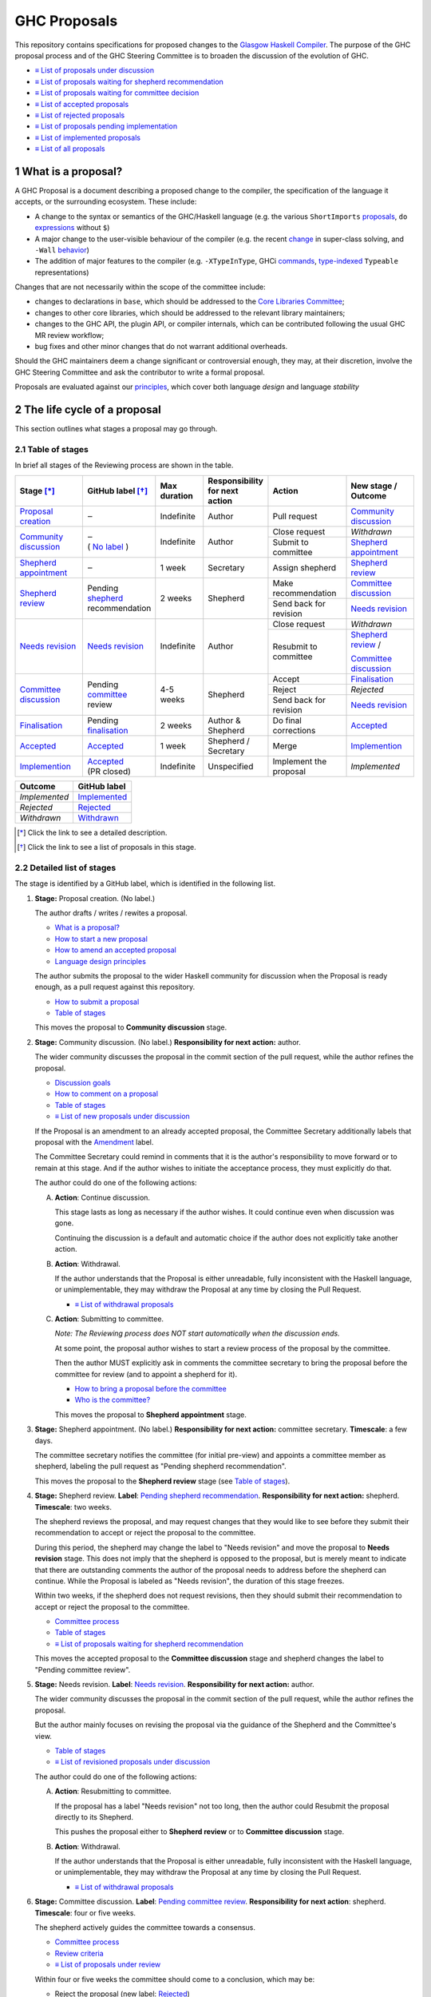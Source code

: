 GHC Proposals
=============

.. sectnum::

This repository contains specifications for proposed changes to the
`Glasgow Haskell Compiler <https://www.haskell.org/ghc>`_.
The purpose of the GHC proposal process and of
the GHC Steering Committee is to broaden the discussion of the evolution of
GHC.

* `≡ List of proposals under discussion <https://github.com/ghc-proposals/ghc-proposals/pulls?q=is%3Aopen+is%3Apr+no%3Alabel>`_
* `≡ List of proposals waiting for shepherd recommendation <https://github.com/ghc-proposals/ghc-proposals/pulls?q=is%3Aopen+is%3Apr+label%3A%22Pending+shepherd+recommendation%22>`_
* `≡ List of proposals waiting for committee decision <https://github.com/ghc-proposals/ghc-proposals/pulls?q=is%3Aopen+is%3Apr+label%3A%22Pending+committee+review%22>`_
* `≡ List of accepted proposals <https://github.com/ghc-proposals/ghc-proposals/pulls?q=is%3Apr+label%3A%22Accepted%22>`_
* `≡ List of rejected proposals <https://github.com/ghc-proposals/ghc-proposals/pulls?q=is%3Apr+label%3A%22Rejected%22>`_
* `≡ List of proposals pending implementation <https://github.com/ghc-proposals/ghc-proposals/pulls?q=is%3Apr+label%3A%22Accepted%22+-label%3A%22Implemented%22>`_
* `≡ List of implemented proposals <https://github.com/ghc-proposals/ghc-proposals/pulls?q=is%3Apr+label%3A%22Implemented%22>`_
* `≡ List of all proposals <https://github.com/ghc-proposals/ghc-proposals/pulls?q=is%3Apr+-label%3ANon-proposal>`_


What is a proposal?
-------------------

A GHC Proposal is a document describing a proposed change to the compiler, the
specification of the language it accepts, or the surrounding ecosystem. These include:

* A change to the syntax or semantics of the GHC/Haskell language (e.g. the various ``ShortImports``
  `proposals <https://gitlab.haskell.org/ghc/ghc/issues/10478>`_, ``do``
  `expressions <https://gitlab.haskell.org/ghc/ghc/issues/10843>`_ without ``$``)

* A major change to the user-visible behaviour of the compiler (e.g. the recent
  `change <https://gitlab.haskell.org/ghc/ghc/issues/11762>`_ in super-class
  solving, and ``-Wall`` `behavior <https://gitlab.haskell.org/ghc/ghc/issues/11370>`_)

* The addition of major features to the compiler (e.g. ``-XTypeInType``, GHCi
  `commands <https://gitlab.haskell.org/ghc/ghc/issues/10874>`_,
  `type-indexed <https://gitlab.haskell.org/ghc/ghc/wikis/typeable>`_
  ``Typeable`` representations)

Changes that are not necessarily within the scope of the committee include:

* changes to declarations in ``base``, which should be addressed to the
  `Core Libraries Committee <https://github.com/haskell/core-libraries-committee>`_;

* changes to other core libraries, which should be addressed to the relevant
  library maintainers;

* changes to the GHC API, the plugin API, or compiler internals, which can be
  contributed following the usual GHC MR review workflow;

* bug fixes and other minor changes that do not warrant additional overheads.

Should the GHC maintainers deem a change significant or controversial enough,
they may, at their discretion, involve the GHC Steering Committee and ask the
contributor to write a formal proposal.

Proposals are evaluated against our principles_, which cover both language *design*
and language *stability*

.. _principles: principles.rst

The life cycle of a proposal
-----------------------------------

This section outlines what stages a proposal may go through. 

Table of stages
~~~~~~~~~~~~~~~~~

In brief all stages of the Reviewing process are shown in the table.

+-------------------------------------+------------------------+----------------+------------------------+-----------------------------+---------------------------------+
| Stage [*]_                          | GitHub                 | Max duration   | | Responsibility       | Action                      | | New stage /                   |
|                                     | label [*]_             |                | | for next action      |                             | | Outcome                       |
|                                     |                        |                |                        |                             |                                 |
+=====================================+========================+================+========================+=============================+=================================+
| |st-proposal-creation|              | ‒                      | Indefinite     | Author                 | Pull request                | |st-community-discussion|       |
+-------------------------------------+------------------------+----------------+------------------------+-----------------------------+---------------------------------+
| |st-community-discussion|           | | ‒                    | Indefinite     | Author                 | Close request               | *Withdrawn*                     |
|                                     | | ( |no-label| )       |                |                        +-----------------------------+---------------------------------+
|                                     |                        |                |                        | Submit to committee         | |st-shepherd-appointment|       |
+-------------------------------------+------------------------+----------------+------------------------+-----------------------------+---------------------------------+
| |st-shepherd-appointment|           | ‒                      | 1 week         | Secretary              | Assign shepherd             | |st-shepherd-review|            |
+-------------------------------------+------------------------+----------------+------------------------+-----------------------------+---------------------------------+
| |st-shepherd-review|                | | Pending              | 2 weeks        | Shepherd               | Make recommendation         | |st-committee-discussion|       |
|                                     | | |lbl-shepherd|       |                |                        +-----------------------------+---------------------------------+
|                                     | | recommendation       |                |                        | Send back for revision      | |st-needs-revision|             |
+-------------------------------------+------------------------+----------------+------------------------+-----------------------------+---------------------------------+
| |st-needs-revision|                 | |lbl-needs-revision|   | Indefinite     | Author                 | Close request               | *Withdrawn*                     |
|                                     |                        |                |                        +-----------------------------+---------------------------------+
|                                     |                        |                |                        | Resubmit to committee       | |st-shepherd-review| /          |
|                                     |                        |                |                        |                             |                                 |
|                                     |                        |                |                        |                             | |st-committee-discussion|       |
+-------------------------------------+------------------------+----------------+------------------------+-----------------------------+---------------------------------+
| |st-committee-discussion|           | | Pending              | 4-5 weeks      | Shepherd               | Accept                      | |st-finalisation|               |
|                                     | | |lbl-committee|      |                |                        +-----------------------------+---------------------------------+
|                                     | | review               |                |                        | Reject                      | *Rejected*                      |
|                                     |                        |                |                        +-----------------------------+---------------------------------+
|                                     |                        |                |                        | Send back for revision      | |st-needs-revision|             |
+-------------------------------------+------------------------+----------------+------------------------+-----------------------------+---------------------------------+
| |st-finalisation|                   | | Pending              | 2 weeks        | | Author &             | Do final corrections        | |st-accepted|                   |
|                                     | | |lbl-finalisation|   |                | | Shepherd             |                             |                                 |
+-------------------------------------+------------------------+----------------+------------------------+-----------------------------+---------------------------------+
| |st-accepted|                       | |lbl-accepted|         | 1 week         | | Shepherd /           | Merge                       | |st-implemention|               |
|                                     |                        |                | | Secretary            |                             |                                 |
+-------------------------------------+------------------------+----------------+------------------------+-----------------------------+---------------------------------+
| |st-implemention|                   | | |lbl-accepted|       | Indefinite     | Unspecified            | Implement the proposal      | *Implemented*                   |
|                                     | | (PR closed)          |                |                        |                             |                                 |
+-------------------------------------+------------------------+----------------+------------------------+-----------------------------+---------------------------------+

+-------------------+-----------------------+
| Outcome           | GitHub label          |
+===================+=======================+
| *Implemented*     | |lbl-implemented|     |
+-------------------+-----------------------+
| *Rejected*        | |lbl-rejected|        |
+-------------------+-----------------------+
| *Withdrawn*       | |lbl-withdrawn|       |
+-------------------+-----------------------+

.. [*] Click the link to see a detailed description.
.. [*] Click the link to see a list of proposals in this stage.

.. |st-proposal-creation| replace:: `Proposal creation <#proposal-creation>`__
.. |st-community-discussion| replace:: `Community discussion <#community-discussion>`__
.. |st-shepherd-appointment| replace:: `Shepherd appointment <#shepherd-appointment>`__
.. |st-shepherd-review| replace:: `Shepherd review <#shepherd-review>`__
.. |st-needs-revision| replace:: `Needs revision <#needs-revision>`__
.. |st-committee-discussion| replace:: `Committee discussion <#committee-discussion>`__
.. |st-finalisation| replace:: `Finalisation <#finalisation>`__
.. |st-accepted| replace:: `Accepted <#accepted>`__
.. |st-implemention| replace:: `Implemention <#implemention>`__

.. |no-label| replace:: `No label <https://github.com/ghc-proposals/ghc-proposals/pulls?q=is%3Aopen+is%3Apr+no%3Alabel>`__
.. |lbl-withdrawn| replace:: `Withdrawn <https://github.com/ghc-proposals/ghc-proposals/pulls?q=is%3Aclosed+is%3Apr+no%3Alabel>`__
.. |lbl-shepherd| replace:: `shepherd <https://github.com/ghc-proposals/ghc-proposals/pulls?q=is%3Aopen+is%3Apr+label%3A%22Pending+shepherd+recommendation%22>`__
.. |lbl-committee| replace:: `committee <https://github.com/ghc-proposals/ghc-proposals/pulls?q=is%3Aopen+is%3Apr+label%3A%22Pending+committee+review%22>`__
.. |lbl-needs-revision| replace:: `Needs revision <https://github.com/ghc-proposals/ghc-proposals/pulls?q=label%3A%22Needs+revision%22>`__
.. |lbl-finalisation| replace:: `finalisation <https://github.com/ghc-proposals/ghc-proposals/issues?q=state%3Aopen%20label%3A%22Pending+finalisation%22>`__
.. |lbl-rejected| replace:: `Rejected <https://github.com/ghc-proposals/ghc-proposals/pulls?q=label%3ARejected>`__
.. |lbl-accepted| replace:: `Accepted <https://github.com/ghc-proposals/ghc-proposals/issues?q=state%3Aclosed%20label%3AAccepted>`__
.. |lbl-implemented| replace:: `Implemented <https://github.com/ghc-proposals/ghc-proposals/pulls?q=is%3Apr+label%3A%22Implemented%22>`__


Detailed list of stages
~~~~~~~~~~~~~~~~~~~~~~~

The stage is identified by a GitHub label, which is identified in the following list.

.. _proposal-creation:

1. **Stage:** Proposal creation.
   (No label.) 

   The author drafts / writes / rewites a proposal.

   * `What is a proposal? <#what-is-a-proposal>`__
   * `How to start a new proposal <#how-to-start-a-new-proposal>`__
   * `How to amend an accepted proposal <#how-to-amend-an-accepted-proposal>`__
   * `Language design principles <principles.rst#2language-design-principles>`__

   The author submits the proposal to the wider Haskell community for discussion when the Proposal is ready enough, as a pull request against this repository.

   * `How to submit a proposal <#how-to-start-a-new-proposal>`__
   * `Table of stages`_

   This moves the proposal to **Community discussion** stage.

.. _community-discussion:

2. **Stage:** Community discussion. 
   (No label.)  
   **Responsibility for next action:** author.

   The wider community discusses the proposal in the commit section of the pull
   request, while the author refines the proposal. 

   * `Discussion goals <#discussion-goals>`__
   * `How to comment on a proposal <#how-to-comment-on-a-proposal>`__
   * `Table of stages`_
   * `≡ List of new proposals under discussion <https://github.com/ghc-proposals/ghc-proposals/pulls?q=is%3Aopen+is%3Apr+no%3Alabel>`__

   If the Proposal is an amendment to an already accepted proposal,
   the Committee Secretary additionally labels that proposal with the `Amendment <https://github.com/ghc-proposals/ghc-proposals/pulls?q=is%3Aopen+is%3Apr+label%3AAmendment>`__ label.

   The Committee Secretary could remind in comments that it is the author's responsibility to move forward or to remain at this stage. 
   And if the author wishes to initiate the acceptance process, they must explicitly do that.

   The author could do one of the following actions:

   A) **Action**: Continue discussion.

      This stage lasts as long as necessary if the author wishes. It could continue even when discussion was gone.

      Continuing the discussion is a default and automatic choice if the author does not explicitly take another action.

   B) **Action**: Withdrawal. 

      If the author understands that the Proposal is either unreadable, fully inconsistent with the Haskell language, or unimplementable, 
      they may withdraw the Proposal at any time by closing the Pull Request.

      * `≡ List of withdrawal proposals <https://github.com/ghc-proposals/ghc-proposals/pulls?q=is%3Aclosed+is%3Apr+no%3Alabel>`__

   C) **Action**: Submitting to committee.  

      *Note: The Reviewing process does NOT start automatically when the discussion ends.*

      At some point, the proposal author wishes to start a review process of the proposal by the committee. 

      Then the author MUST explicitly ask in comments the committee secretary to bring the proposal before the committee for review (and to appoint a shepherd for it).

      * `How to bring a proposal before the committee <#how-to-bring-a-proposal-before-the-committee>`__
      * `Who is the committee? <#who-is-the-committee>`__

      This moves the proposal to **Shepherd appointment** stage.

.. _shepherd-appointment:

3. **Stage:** Shepherd appointment. 
   (No label.)  
   **Responsibility for next action:** committee secretary.  
   **Timescale**: a few days.

   The committee secretary notifies the committee (for initial pre-view) and appoints a committee member as shepherd, labeling the pull request as "Pending shepherd recommendation". 

   This moves the proposal to the **Shepherd review** stage (see `Table of stages`_).

.. _shepherd-review:

4. **Stage:** Shepherd review. 
   **Label**: `Pending shepherd recommendation <https://github.com/ghc-proposals/ghc-proposals/pulls?q=is%3Aopen+is%3Apr+label%3A%22Pending+shepherd+recommendation%22>`_.  
   **Responsibility for next action:** shepherd.  
   **Timescale**: two weeks.

   The shepherd reviews the proposal, and may request changes that they would like to see before they submit their recommendation to accept or reject the proposal to the committee.

   During this period, the shepherd may change the label to "Needs revision" and move the proposal to **Needs revision** stage. 
   This does not imply that the shepherd is opposed to the proposal, but is merely meant to indicate that 
   there are outstanding comments the author of the proposal needs to address before the shepherd can continue. 
   While the Proposal is labeled as "Needs revision", the duration of this stage freezes.

   Within two weeks, if the shepherd does not request revisions, then they should submit their recommendation to accept or reject the proposal to the committee. 

   * `Committee process <#committee-process-for-responding-to-a-proposal>`__
   * `Table of stages`_
   * `≡ List of proposals waiting for shepherd recommendation <https://github.com/ghc-proposals/ghc-proposals/pulls?q=is%3Aopen+is%3Apr+label%3A%22Pending+shepherd+recommendation%22>`_

   This moves the accepted proposal to the **Committee discussion** stage and shepherd changes the label to "Pending committee review".

.. _needs-revision:

5. **Stage:** Needs revision. 
   **Label**: `Needs revision <https://github.com/ghc-proposals/ghc-proposals/pulls?q=label%3A%22Needs+revision%22>`__.
   **Responsibility for next action:** author.

   The wider community discusses the proposal in the commit section of the pull
   request, while the author refines the proposal.

   But the author mainly focuses on revising the proposal via the guidance of the Shepherd and the Committee's view.

   * `Table of stages`_
   * `≡ List of revisioned proposals under discussion <https://github.com/ghc-proposals/ghc-proposals/pulls?q=is%3Aopen+is%3Apr+label%3A%22Needs+revision%22>`__

   The author could do one of the following actions:

   A) **Action**: Resubmitting to committee. 

      If the proposal has a label "Needs revision" not too long, then the author could Resubmit the proposal directly to its Shepherd. 
      
      This pushes the proposal either to **Shepherd review** or to **Committee discussion** stage.

   B) **Action**: Withdrawal. 

      If the author understands that the Proposal is either unreadable, fully inconsistent with the Haskell language, or unimplementable, 
      they may withdraw the Proposal at any time by closing the Pull Request.

      * `≡ List of withdrawal proposals <https://github.com/ghc-proposals/ghc-proposals/pulls?q=is%3Aclosed+is%3Apr+label%3A%22Needs+revision%22>`__

.. _committee-discussion:

6. **Stage:** Committee discussion. 
   **Label**: `Pending committee review <https://github.com/ghc-proposals/ghc-proposals/pulls?q=is%3Aopen+is%3Apr+label%3A%22Pending+committee+review%22>`__.  
   **Responsibility for next action**: shepherd.  
   **Timescale**: four or five weeks.

   The shepherd actively guides the committee towards a consensus.

   * `Committee process <#committee-process-for-responding-to-a-proposal>`__
   * `Review criteria <#review-criteria>`__
   * `≡ List of proposals under review <https://github.com/ghc-proposals/ghc-proposals/pulls?q=is%3Aopen+is%3Apr+label%3A%22Pending+committee+review%22>`__

   Within four or five weeks the committee should come to a conclusion, which may be: 

   * Reject the proposal (new label: `Rejected <https://github.com/ghc-proposals/ghc-proposals/pulls?q=label%3A%22Rejected%22>`__)
   * Invite the author to revise the proposal (new label: `Needs revision <https://github.com/ghc-proposals/ghc-proposals/pulls?q=label%3A%22Needs+revision%22>`__)
   * Accepts the proposal (new label: `Pending finalisation <https://github.com/ghc-proposals/ghc-proposals/pulls?q=label%3A%22Pending+finalisation%22>`__). 

   Needs-revision is a common outcome (which moves the proposal to **Needs revision** stage), 
   including for proposals that the committee is enthusiastic about. 
   It is usually accompanied with guidance about the revisions that are sought.   
   There may be multiple iterations of revision followed by committee discussion.  
   The goal is to be clear about where the next action lies: with the committee or with the author.
   While the Proposal is labeled as "Needs revision", the duration of this stage freezes.

   Acceptance of the proposal implies that the implementation will be accepted
   into GHC provided it is well-engineered, well-documented, conforms to the
   specification and does not complicate the code-base too much.  However, the
   GHC maintainers may reject an implementation if there turn out to be
   significant gaps in the specification, unforeseen interactions with existing
   features, or unexpected breaking changes not covered by the backwards
   compatibility assessment. In this case the proposal should be revised.

   * `Table of stages`_
   * `≡ List of accepted proposals for finalisation <https://github.com/ghc-proposals/ghc-proposals/issues?q=state%3Aopen%20label%3A%22Pending+finalisation%22>`__
   * `≡ List of proposals being revised <https://github.com/ghc-proposals/ghc-proposals/pulls?q=label%3A%22Needs+revision%22>`__
   * `≡ List of rejected proposals <https://github.com/ghc-proposals/ghc-proposals/pulls?q=label%3ARejected>`__

   This moves the accepted proposal to the **Finalisation** stage and shepherd changes the label to "Pending finalisation".

.. _finalisation:

7. **Stage:** Finalisation. 
   **Label**: `Pending finalisation <https://github.com/ghc-proposals/ghc-proposals/issues?q=state%3Aopen%20label%3A%22Pending+finalisation%22>`__.
   **Responsibility for next action:** shepherd and author.  
   **Timescale**: two weeks. 
  
   If the committee accepts the proposal with minor corrections, the author and shepherd work together to make any final edits (see `Table of stages`_).

   * `≡ List of proposals under finalisation <https://github.com/ghc-proposals/ghc-proposals/issues?q=state%3Aopen%20label%3A%22Pending+finalisation%22>`__

   Once all corrections and revisions are complete, the proposal moves to the **Accepted** stage.

.. _accepted:

8. **Stage:** Accepted. 
   **Label**: `Accepted <https://github.com/ghc-proposals/ghc-proposals/issues?q=state%3Aclosed%20label%3AAccepted>`__ with PR merged and closed.  
   **Responsibility for next action:** shepherd and committee secretary.  
   **Timescale**: one week. 

   If the committee fully accepts the proposal, the committee secretary and/or shepherd labels the proposal as “accepted”, 
   merges the PR and (if necessary) creates a tracking ticket on the GHC issue tracker.

   * `How to Accept a Proposal <acceptance.rst>`__
   * `How to build the proposals <#how-to-build-the-proposals>`__
   * `Table of stages`_
   * `≡ List of accepted proposals <https://github.com/ghc-proposals/ghc-proposals/issues?q=state%3Aclosed%20label%3AAccepted>`__
   * `≡ List of merged accepted proposals <https://github.com/ghc-proposals/ghc-proposals/tree/master/proposals>`__

   This moves the proposal to the **Implemention** stage.

   At this point, the reviewing and discussing part of the process is technically complete.

   Any later changes must be submitted as a separate amendment proposal.

.. _implemention:

9. **Stage:** Implemention. 
   **Label**: `Implemented <https://github.com/ghc-proposals/ghc-proposals/pulls?q=is%3Apr+label%3A%22Implemented%22>`__.   

   Once a proposal is accepted, it still has to be implemented.
   The author may do that, or ask someone else to do so. GHC is a volunteer-driven project, 
   so there is unfortunately no guarantee that accepted proposals will be implemented promptly.
    
   We label the proposal as “implemented” once it
   hits GHC’s ``master`` branch (and we are happy to be nudged to do so by
   email, GitHub issue, or a comment on the relevant pull request).

   * `Table of stages`_
   * `≡ List of proposals pending implementation <https://github.com/ghc-proposals/ghc-proposals/pulls?q=is%3Apr+label%3A%22Accepted%22+-label%3A%22Implemented%22>`__
   * `≡ List of implemented proposals <https://github.com/ghc-proposals/ghc-proposals/pulls?q=is%3Apr+label%3A%22Implemented%22>`__

Once a proposal is implemented, the life cycle of the proposal process is fully completed.

Do not hesitate to `contact <#questions>`_ us if you have questions.

How to start a new proposal
---------------------------

Proposals are written in `ReStructuredText <http://www.sphinx-doc.org/en/stable/rest.html>`_ . 

The reason for using this format only is that `GHC Users Guide <http://downloads.haskell.org/~ghc/latest/docs/html/users_guide/editing-guide.html>`_ uses ReStructuredText exclusively. Accepted proposals written in ReStructuredText format can be easily included in the official GHC documentation.

Proposals should follow the structure given in the `ReStructuredText template <https://github.com/ghc-proposals/ghc-proposals/blob/master/proposals/0000-template.rst>`_ .

See the section `Review criteria <#review-criteria>`__ below for more information about what makes a strong proposal, and how it will be reviewed.

To start a proposal, create a pull request that adds your proposal as ``proposals/0000-proposal-name.rst``. Use ``proposals/0000-template.rst`` file as a template.

The pull request summary should include a brief description of your
proposal, along with a link to the rendered view of proposal document
in your branch. For instance,

.. code-block:: md

    This is a proposal augmenting our existing `Typeable` mechanism with a
    variant, `Type.Reflection`, which provides a more strongly typed variant as
    originally described in [A Reflection on
    Types](http://research.microsoft.com/en-us/um/people/simonpj/papers/haskell-dynamic/index.htm)
    (Peyton Jones, _et al._ 2016).

    [Rendered](https://github.com/bgamari/ghc-proposals/blob/typeable/proposals/0000-type-indexed-typeable.rst)

How to amend an accepted proposal
---------------------------------

Some proposals amend an existing proposal. Such an amendment :

* Makes a significant (i.e. not just editorial or typographical) change, and hence warrants approval by the committee
* Is too small, or too closely tied to the existing proposal, to make sense as a new standalone proposal.

Often, this happens
after a proposal is accepted, but before or while it is implemented.
In these cases, a PR that *changes* the accepted proposal can be opened. It goes through
the same process as an original proposal.

Discussion goals
----------------

Members of the Haskell community are warmly invited to offer feedback on
proposals. Feedback ensures that a variety of perspectives are heard, that
alternative designs are considered, and that all of the pros and cons of a
design are uncovered. We particularly encourage the following types of feedback,

- Completeness: Is the proposal missing a case?
- Soundness: Is the specification sound or does it include mistakes?
- Alternatives: Are all reasonable alternatives listed and discussed. Are the pros and cons argued convincingly?
- Costs: Are the costs for implementation believable? How much would this hinder learning the language?
- Other questions: Ask critical questions that need to be resolved.
- Motivation: Is the motivation reasonable?


How to comment on a proposal
-----------------------------

To comment on a proposal you need to be viewing the proposal's diff in "source
diff" view. To switch to this view use the buttons on the top-right corner of
the *Files Changed* tab.

.. figure:: rich-diff.png
    :alt: The view selector buttons.
    :align: right

    Use the view selector buttons on the top right corner of the "Files
    Changed" tab to change between "source diff" and "rich diff" views.

Feedback on a open pull requests can be offered using both GitHub's in-line and
pull request commenting features. Inline comments can be added by hovering over
a line of the diff.

.. figure:: inline-comment.png
    :alt: The ``+`` button appears while hovering over line in the source diff view.
    :align: right

    Hover over a line in the source diff view of a pull request and
    click on the ``+`` to leave an inline comment.

.. figure:: suggestion_alt.png
    :alt: Click on the ``±`` button to suggest an alternative.
    :align: right

    Click on the ``±`` button to suggest an alternative inside the comment.

For the maintenance of general sanity, try to avoid leaving "me too" comments.
If you would like to register your approval or disapproval of a particular
comment or proposal, feel free to use GitHub's "Reactions"
`feature <https://help.github.com/articles/about-discussions-in-issues-and-pull-requests>`_.

How to bring a proposal before the committee
---------------------------------------------

When the discussion has ebbed down and the author thinks the proposal is ready, they

1. Review the discussion thread and ensure that the proposal text accounts for
   all salient points. *Remember, the proposal must stand by itself, and be understandable
   without reading the discussion thread.*
2. Add a comment to the pull request, briefly summarizing the major points raised
   during the discussion period and stating your belief that the proposal is
   ready for review. In this comment, tag the committee secretary (currently
   `@adamgundry <https://github.com/adamgundry/>`__).

`The secretary <#who-is-the-committee>`__ will then label the pull request with
``Pending shepherd recommendation`` and start the `committee process
<#committee-process>`__.  (If this does not happen within a few days, please
ping the secretary or the committee.)

Who is the committee?
---------------------
You can reach the committee by email at ghc-steering-committee@haskell.org. This is a mailing list with
`public archives <https://mail.haskell.org/cgi-bin/mailman/listinfo/ghc-steering-committee>`_.

The current members
~~~~~~~~~~~~~~~~~~~~

The current members, including their GitHub handle, when they joined first, when their term last renewed, when their term expires and their role, are:

===============  =========================  =====================================================  =======  =======  =======  =========
Avatar           Full name                  GitHub mention                                         Joined   Renewed  Expired  Role
===============  =========================  =====================================================  =======  =======  =======  =========
|simonmar|       Simon Marlow               `@simonmar <https://github.com/simonmar>`_             2017/02  2024/02  2027/02  co-chair
|simonpj|        Simon Peyton-Jones         `@simonpj <https://github.com/simonpj>`_               2017/02  2024/02  2027/02  co-chair
|aspiwack|       Arnaud Spiwack             `@aspiwack <https://github.com/aspiwack/>`_            2019/07  2022/10  2025/10  member
|adamgundry|     Adam Gundry                `@adamgundry <https://github.com/adamgundry/>`_        2022/10  -        2025/10  secretary
|angerman|       Moritz Angermann           `@angerman <https://github.com/angerman/>`_            2023/02  -        2026/02  member
|maralorn|       Malte Ott                  `@maralorn <https://github.com/maralorn/>`_            2024/03  -        2027/03  member
|Tritlo|         Matthías Páll Gissurarson  `@Tritlo <https://github.com/Tritlo>`_                 2024/03  -        2027/03  member
|erikd|          Erik de Castro Lopo        `@erikd  <https://github.com/erikd>`_                  2024/05  -        2027/05  member
|JakobBruenker|  Jakob Brünker              `@JakobBruenker <https://github.com/JakobBruenker>`_   2024/05  -        2027/05  member
|sgraf812|       Sebastian Graf             `@sgraf812 <https://github.com/sgraf812>`_             2024/05  -        2027/05  member
===============  =========================  =====================================================  =======  =======  =======  =========


.. |adamgundry| image:: https://github.com/adamgundry.png?size=24
.. |aspiwack| image:: https://github.com/aspiwack.png?size=24
.. |simonmar| image:: https://github.com/simonmar.png?size=24
.. |simonpj| image:: https://github.com/simonpj.png?size=24
.. |nomeata| image:: https://github.com/nomeata.png?size=24
.. |goldfirere| image:: https://github.com/goldfirere.png?size=24
.. |int-index| image:: https://github.com/int-index.png?size=24
.. |angerman| image:: https://github.com/angerman.png?size=24
.. |maralorn| image:: https://github.com/maralorn.png?size=24
.. |Tritlo| image:: https://github.com/Tritlo.png?size=24
.. |erikd| image:: https://github.com/erikd.png?size=24
.. |JakobBruenker| image:: https://github.com/JakobBruenker.png?size=24
.. |sgraf812| image:: https://github.com/sgraf812.png?size=24

The committee members have committed to adhere to the `Haskell committee guidelines for respectful communication <GRC.rst>`_ and are subject to the
`committee bylaws <https://github.com/ghc-proposals/ghc-proposals/blob/master/committee.rst>`_.

The former members
~~~~~~~~~~~~~~~~~~~~

We would also like to thank our former members:

======================  ====================================================  =================
Full name               GitHub mention                                        Participation
======================  ====================================================  =================
Ryan Newton             `@rrnewton <https://github.com/rrnewton>`_            2017/02 - 2018/09
Roman Leshchinskiy      `@rleshchinskiy <https://github.com/rleshchinskiy>`_  2017/02 - 2018/11
Ben Gamari              `@bgamari <https://github.com/bgamari>`_              2017/02 - 2019/07
Manuel M T Chakravarty  `@mchakravarty <https://github.com/mchakravarty>`_    2017/02 - 2019/07
Sandy Maguire           `@isovector <https://github.com/isovector>`_          2019/07 - 2019/12
Christopher Allen       `@bitemyapp <https://github.com/bitemyapp>`_          2017/02 - 2020/05
Iavor Diatchki          `@yav <https://github.com/yav>`_                      2017/02 - 2021/05
Cale Gibbard            `@cgibbard <https://github.com/cgibbard/>`_           2020/01 - 2021/07
Alejandro Serrano       `@serras <https://github.com/serras/>`_               2020/01 - 2022/01
Vitaly Bragilevsky      `@bravit <https://github.com/bravit>`_                2018/09 - 2022/02
Baldur Blöndal          `@icelandjack <https://github.com/icelandjack>`_      2022/03 - 2022/09
Tom Harding             `@i-am-tom <https://github.com/i-am-tom/>`_           2020/01 - 2023/02
Joachim Breitner        `@nomeata <https://github.com/nomeata>`_              2017/02 - 2024/03
Richard Eisenberg       `@goldfirere <https://github.com/goldfirere>`_        2017/02 - 2024/03
Vladislav Zavialov      `@int-index <https://github.com/int-index/>`_         2021/03 - 2024/03
Chris Dornan            `@cdornan <https://github.com/cdornan>`_              2022/03 - 2024/06
Eric Seidel             `@gridaphobe <https://github.com/gridaphobe>`_        2018/09 - 2025/05
======================  ====================================================  =================


Committee process for responding to a proposal
----------------------------------------------

The committee process starts once the secretary has been notified that a
proposal is ready for decision.

The steps below have timescales attached, so that everyone shares
the same expectations.  But they are only reasonable expectations.
The committee consists of volunteers with day jobs, who are reviewing
proposals in their spare time.  If they do not meet the timescales
indicated below (e.g. they might be on holiday), a reasonable response
is a polite ping/enquiry.

-  The secretary nominates a member of the committee, the *shepherd*, to oversee
   the discussion. The secretary

   * labels the proposal as ``Pending shepherd recommendation``,
   * assigns the proposal to the shepherd,
   * drops a short mail on the mailing list, informing the committee about the
     status change.

-  Based on the proposal text (but not the GitHub commentary), the shepherd
   decides whether the proposal ought to be accepted or rejected or returned for
   revision.  The shepherd should do this within two weeks.

-  If the shepherd thinks the proposal ought to be rejected, they post their
   justifications on the GitHub thread, and invite the authors to respond with
   a rebuttal and/or refine the proposal. This continues until either

   * the shepherd changes their mind and supports the proposal now,
   * the authors withdraw their proposal,
   * the authors indicate that they will revise the proposal to address the shepherds
     point. The shepherd will label the pull request as
     `Needs Revision <https://github.com/ghc-proposals/ghc-proposals/pulls?q=label%3A%22Needs+revision%22>`_.
   * the authors and the shepherd fully understand each other’s differing
     positions, even if they disagree on the conclusion.

-  Now the shepherd proposes to accept or reject the proposal. To do so, they

   * post their recommendation, with a rationale, on the GitHub discussion thread,
   * label the pull request as ``Pending committee review``,
   * re-title the proposal pull request, appending ``(under review)`` at the end. (This enables easy email filtering.)
   * drop a short mail to the mailing list informing the committee that
     discussion has started.

-  Discussion among the committee ensues, in two places

   * *Technical discussion* takes place on the discussion thread, where others may
     continue to contribute.

   * *Evaluative discussion*, about whether to accept, reject, or return the
     proposal for revision, takes place on the committee's email list,
     which others can read but not post to.

   It is expected that every committee member express an opinion about every proposal under review.
   The most minimal way to do this is to "thumbs-up" the shepherd's recommendation on GitHub.

   Ideally, the committee reaches consensus, as determined by the secretary or
   the shepherd. If consensus is elusive, then we vote, with the Simons
   retaining veto power.

   This stage should conclude within a month.

-  For acceptance, a proposal must have at least *some* enthusiastic support
   from member(s) of the committee. The committee, fallible though its members may be,
   is the guardian of the language.   If all of them are lukewarm about a change,
   there is a presumption that it should be rejected, or at least "parked".
   (See "evidence of utility" above, under "What a proposal should look like".)

-  A typical situation is that the committee, now that they have been asked
   to review the proposal in detail, unearths some substantive technical issues.
   This is absolutely fine -- it is what the review process is *for*!

   If the technical debate is not rapidly resolved, the shepherd
   should return the proposal for revision. Further technical
   discussion can then take place, the author can incorporate that
   conclusions in the proposal itself, and re-submit it.  Returning a
   proposal for revision is not a negative judgement; on the contrary
   it might connote "we absolutely love this proposal but we want it
   to be clear on these points".

   In fact, this should happen if *any* substantive technical debate
   takes place.  The goal of the committee review is to say yes/no to a
   proposal *as it stands*.  If new issues come up, they should be
   resolved, incorporated in the proposal, and the revised proposal
   should then be re-submitted for timely yes/no decision.  In this way,
   *no proposal should languish in the committee review stage for long*,
   and every proposal can be accepted as-is, rather than subject to a raft
   of ill-specified further modifications.

   The author of the proposal may invite committee collaboration on clarifying
   technical points; conversely members of the committee may offer such help.

   When a proposal is returned for revision, GitHub labels are updated accordingly
   and the ``(under review)`` suffix is removed from the title of the PR.

-  The decision is announced, by the shepherd or the secretary, on the GitHub
   thread and the mailing list.

   Notwithstanding the return/resubmit cycle described above, it may be
   that the shepherd accepts a proposal subject to some specified minor changes
   to the proposal text.  In that case the author should carry them out.

   The secretary then tags the pull request accordingly, and either
   merges or closes it.  In particular

   *  **If we say no:**
      The pull request will be closed and labeled
      `Rejected <https://github.com/ghc-proposals/ghc-proposals/pulls?q=label%3ARejected>`_.

      If the proposer wants to revise and try again, the new proposal should
      explicitly address the rejection comments.

      In the case that the proposed change has already been implemented in
      GHC, it will be reverted.

   *  **If we say yes:**
      The pull request will be labeled 
      `Pending finalisation <https://github.com/ghc-proposals/ghc-proposals/pulls?q=label%3A%22Pending+finalisation%22>`_.
      If the committee accepts the proposal with minor corrections, the author and shepherd work together to make any final edits.
      
   Then the pull request will be merged and be labeled `Accepted <https://github.com/ghc-proposals/ghc-proposals/pulls?q=label%3AAccepted>`_.
   Its meta-data will be updated to include the acceptance date.
   A link to the accepted proposal is added to the top of the PR discussion, together with
   the sentence “The proposal has been accepted; the following discussion is mostly of historic interest.”.

   At this point, the proposal process is technically
   complete. It is outside the purview of the committee to implement,
   oversee implementation, attract implementors, etc.

   The proposal authors or other implementors are encouraged to update the
   proposal with the implementation status (i.e. ticket URL and the
   first version of GHC implementing it.)

   Committee members should see the `acceptance page <https://github.com/ghc-proposals/ghc-proposals/blob/master/acceptance.rst>`_ for a checklist
   to be applied to accepted proposals and the steps necessary in
   order to label a proposal as accepted.

What is a dormant proposal?
---------------------------

Label `Dormant <https://github.com/ghc-proposals/ghc-proposals/pulls?q=is%3Aopen+is%3Apr+label%3A%22Dormant%22>`__ is *outdated* label. 
It is no longer in use. Labeled proposal had similar meaning to proposal with "Needs revision" label.

Review criteria
---------------
Here are some characteristics that a good proposal should have.

* *It should follow our design principles*.  These principles_ cover both the language *design* and its *stability* over time.

* *It should be self-standing*.  Some proposals accumulate a long and interesting discussion
  thread, but in ten years' time all that will be gone (except for the most assiduous readers).
  Before acceptance, therefore, the proposal should be edited to reflect the fruits of
  that discussion, so that it can stand alone.

* *It should be precise*, especially the "Proposed change specification"
  section.  Language design is complicated, with lots of
  interactions. It is not enough to offer a few suggestive examples
  and hope that the reader can infer the rest.  Vague proposals waste
  everyone's time; precision is highly valued.

  We do not insist on a fully formal specification, with a
  machine-checked proof.  There is no such baseline to work from, and
  it would set the bar far too high.  On the other hand, for
  proposals involving syntactic changes, it is very reasonable to ask for
  a BNF for the changes. (Use the `Haskell 2010 Report <https://www.haskell.org/onlinereport/haskell2010/>`_ or GHC's ``alex``\- or ``happy``\-formatted files
  for the `lexer <https://gitlab.haskell.org/ghc/ghc/-/blob/master/compiler/GHC/Parser/Lexer.x>`_ or `parser <https://gitlab.haskell.org/ghc/ghc/-/blob/master/compiler/GHC/Parser.y>`_
  for a good starting point.)

  Ultimately, the necessary degree of precision is a judgement that the committee
  must make; but authors should try hard to offer precision.

* *It should offer evidence of utility*.  Even the strongest proposals carry costs:

  * For programmers: most proposals make the language just a bit more complicated;
  * For GHC maintainers:  most proposals make the implementation a bit more complicated;
  * For future proposers:  most proposals consume syntactic design space add/or add new back-compat burdens, both of which make new proposals harder to fit in.
  * It is much, much harder subsequently to remove an extension than it is to add it.

  All these costs constitute a permanent tax on every future programmer, language designer, and GHC maintainer.
  The tax may well be worth it (a language without polymorphism
  would be simpler but we don't want it), but the case should be made.

  The case is stronger if lots of people express support by giving a "thumbs-up"
  in GitHub. Even better is the community contributes new examples that illustrate
  how the proposal will be broadly useful.
  The committee is often faced with proposals that are reasonable,
  but where there is a suspicion that no one other than the author cares.
  Defusing this suspicion, by describing use-cases and inviting support from others,
  is helpful.

* *It should be copiously illustrated with examples*, to aid understanding. However,
  these examples should *not* be the specification.

Below are some criteria that the committee and the supporting GHC
community will generally use to evaluate a proposal. These criteria
are guidelines and questions that the committee will consider.
None of these criteria is an absolute bar: it is the committee's job to weigh them,
and any other relevant considerations, appropriately.

-  *Utility and user demand*. What exactly is the problem that the
   feature solves? Is it an important problem, felt by many users, or is
   it very specialised? The whole point of a new feature is to be useful
   to people, so a good proposal will explain why this is so, and
   ideally offer evidence of some form.  The "Endorsements" section of
   the proposal provides an opportunity for third parties to express
   their support for the proposal, and the reasons they would like to
   see it adopted.

-  *Elegant and principled*. Haskell is a beautiful and principled
   language. It is tempting to pile feature upon feature (and GHC
   Haskell has quite a bit of that), but we should constantly and
   consciously strive for simplicity and elegance.

   This is not always easy. Sometimes an important problem has lots of
   solutions, none of which have that "aha" feeling of "this is the Right
   Way to solve this"; in that case we might delay rather than forge ahead
   regardless.

-  *Does not create a language fork*.  By a "fork" we mean

   * It fails the test "Is this extension something that most people would be happy to enable, even if they don't want to use it?";
   * And it also fails the test "Do we think there's a reasonable chance this extension will make it into a future language standard?"; that is, the proposal reflects the stylistic preferences of a subset of the Haskell community, rather than a consensus about the direction that (in the committee's judgement) we want to push the whole language.

   The idea is that unless we can see a path to a point where everyone has the extension turned on, we're left with different groups of people using incompatible dialects of the language. A similar problem arises with extensions that are mutually incompatible.

-  *Fit with the language.* If we just throw things into GHC
   willy-nilly, it will become a large ball of incoherent and
   inconsistent mud. We strive to add features that are consistent with
   the rest of the language.

-  *Specification cost.* Does the benefit of the feature justify the
   extra complexity in the language specification? Does the new feature
   interact awkwardly with existing features, or does it enhance them?
   How easy is it for users to understand the new feature?

-  *Implementation cost.* How hard is it to implement?

-  *Maintainability.* Writing code is cheap; maintaining it is
   expensive. GHC is a very large piece of software, with a lifetime
   stretching over decades. It is tempting to think that if you propose
   a feature *and* offer a patch that implements it, then the
   implementation cost to GHC is zero and the patch should be accepted.

   But in fact every new feature imposes a tax on future implementors, (a)
   to keep it working, and (b) to understand and manage its interactions
   with other new features. In the common case the original implementor of
   a feature moves on to other things after a few years, and this
   maintenance burden falls on others.

* *It should conform to existing principles*. This repository contains
  a principles_ document that lays out various principles guiding future
  directions for GHC. Proposals should seek to uphold these principles
  in new features, as much as possible. Note that these principles are not
  absolutes, and regressions against the principles are possible, if a
  proposal is otherwise very strong.

* *Backward compatibility.* Will the change break existing code, and if so, has
  an adequate impact assessment been carried out to determine whether the
  benefits outweigh the costs? Is there a clearly documented migration path?
  Will users receive warnings in advance of the breaking change, and reasonable
  error messages afterwards? See `the Backward Compatibility section of the
  proposal template <proposals/0000-template.rst#backward-compatibility>`_
  for specifics of how breakage is assessed.


How to build the proposals?
---------------------------

The proposals can be rendered by running::

   nix-shell shell.nix --run "./build.sh"

This will then create a directory ``_build`` which will contain an ``index.html``
file and the other rendered proposals. This is useful when developing a proposal
to ensure that your file is syntax correct.

To build without Nix, run::

   ./build.sh

To view the docs at http://127.0.0.1:8000 and rebuild on changes, add ``--autobuild``.


Questions?
----------

Feel free to contact any of the members of the `GHC Steering Committee
<#who-is-the-committee>`_ with questions. `Email <https://mail.haskell.org/cgi-bin/mailman/listinfo/ghc-steering-committee>`_
and Matrix (`#ghc:matrix.org <https://matrix.to/#/#ghc:matrix.org>`_) are both good ways of accomplishing this.
